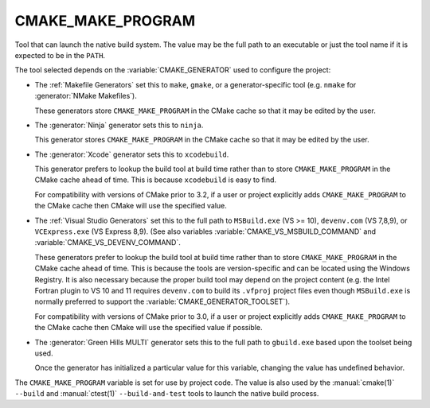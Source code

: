 CMAKE_MAKE_PROGRAM
------------------

Tool that can launch the native build system.
The value may be the full path to an executable or just the tool
name if it is expected to be in the ``PATH``.

The tool selected depends on the :variable:`CMAKE_GENERATOR` used
to configure the project:

* The :ref:`Makefile Generators` set this to ``make``, ``gmake``, or
  a generator-specific tool (e.g. ``nmake`` for :generator:`NMake Makefiles`).

  These generators store ``CMAKE_MAKE_PROGRAM`` in the CMake cache
  so that it may be edited by the user.

* The :generator:`Ninja` generator sets this to ``ninja``.

  This generator stores ``CMAKE_MAKE_PROGRAM`` in the CMake cache
  so that it may be edited by the user.

* The :generator:`Xcode` generator sets this to ``xcodebuild``.

  This generator prefers to lookup the build tool at build time
  rather than to store ``CMAKE_MAKE_PROGRAM`` in the CMake cache
  ahead of time.  This is because ``xcodebuild`` is easy to find.

  For compatibility with versions of CMake prior to 3.2, if
  a user or project explicitly adds ``CMAKE_MAKE_PROGRAM`` to
  the CMake cache then CMake will use the specified value.

* The :ref:`Visual Studio Generators` set this to the full path to
  ``MSBuild.exe`` (VS >= 10), ``devenv.com`` (VS 7,8,9), or
  ``VCExpress.exe`` (VS Express 8,9).
  (See also variables
  :variable:`CMAKE_VS_MSBUILD_COMMAND` and
  :variable:`CMAKE_VS_DEVENV_COMMAND`.

  These generators prefer to lookup the build tool at build time
  rather than to store ``CMAKE_MAKE_PROGRAM`` in the CMake cache
  ahead of time.  This is because the tools are version-specific
  and can be located using the Windows Registry.  It is also
  necessary because the proper build tool may depend on the
  project content (e.g. the Intel Fortran plugin to VS 10 and 11
  requires ``devenv.com`` to build its ``.vfproj`` project files
  even though ``MSBuild.exe`` is normally preferred to support
  the :variable:`CMAKE_GENERATOR_TOOLSET`).

  For compatibility with versions of CMake prior to 3.0, if
  a user or project explicitly adds ``CMAKE_MAKE_PROGRAM`` to
  the CMake cache then CMake will use the specified value if
  possible.

* The :generator:`Green Hills MULTI` generator sets this to the full
  path to ``gbuild.exe`` based upon the toolset being used.

  Once the generator has initialized a particular value for this
  variable, changing the value has undefined behavior.

The ``CMAKE_MAKE_PROGRAM`` variable is set for use by project code.
The value is also used by the :manual:`cmake(1)` ``--build`` and
:manual:`ctest(1)` ``--build-and-test`` tools to launch the native
build process.
